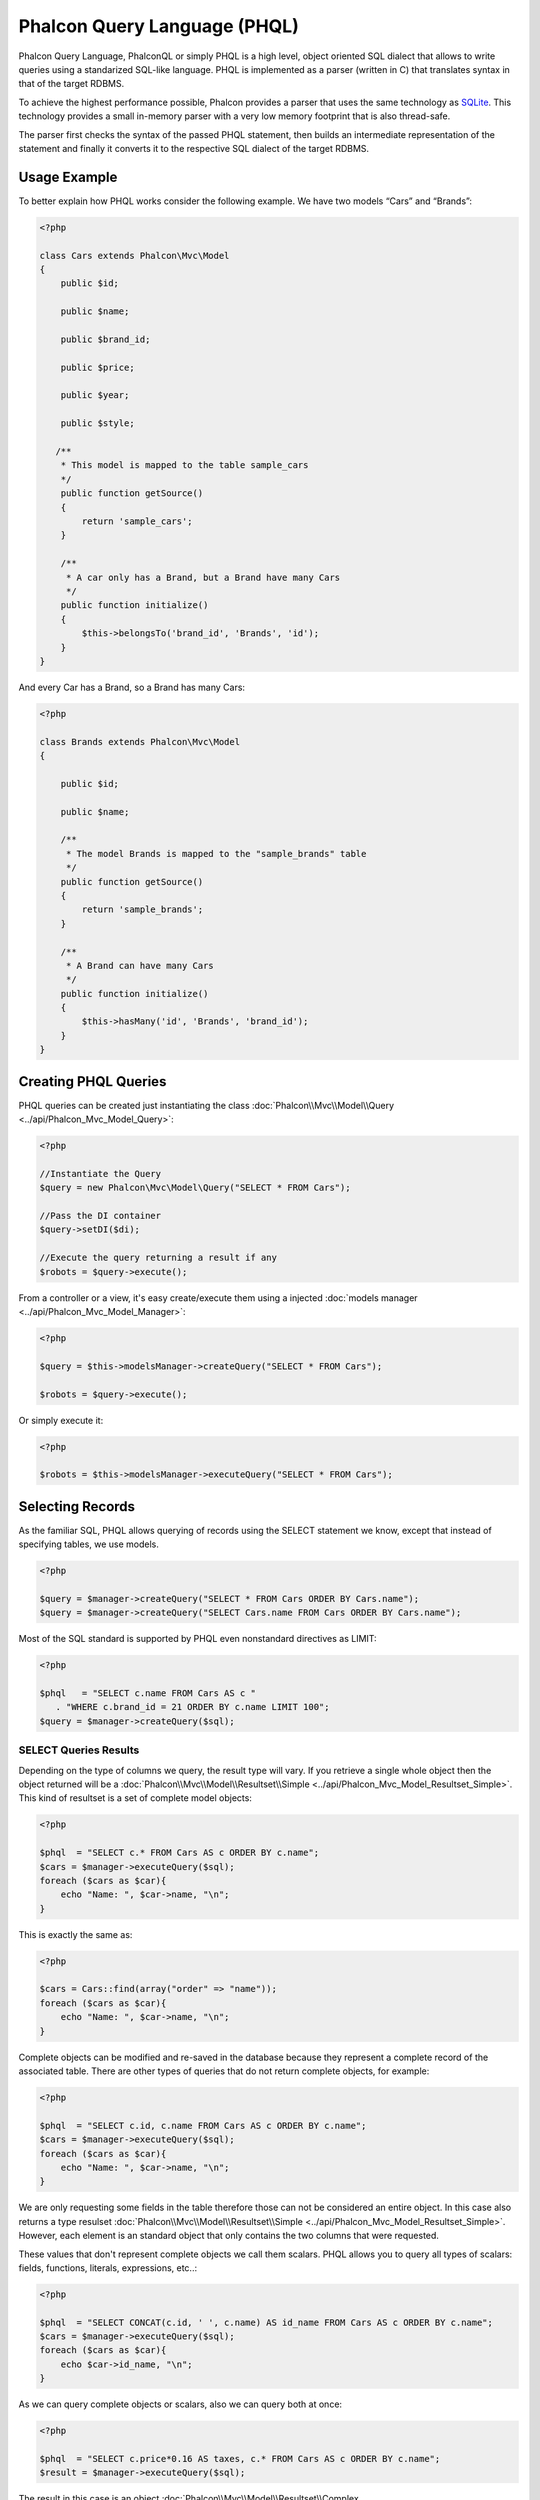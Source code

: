 Phalcon Query Language (PHQL)
=============================

Phalcon Query Language, PhalconQL or simply PHQL is a high level, object oriented SQL dialect that allows to write queries using a
standarized SQL-like language. PHQL is implemented as a parser (written in C) that translates syntax in that of the target RDBMS.

To achieve the highest performance possible, Phalcon provides a parser that uses the same technology as SQLite_. This technology provides a small in-memory parser with a very low memory footprint that is also thread-safe.

The parser first checks the syntax of the passed PHQL statement, then builds an intermediate representation of the statement and finally it converts it to the respective SQL dialect of the target RDBMS.

Usage Example
-------------
To better explain how PHQL works consider the following example. We have two models “Cars” and “Brands”:

.. code-block:: php

    <?php

    class Cars extends Phalcon\Mvc\Model
    {
        public $id;

        public $name;

        public $brand_id;

        public $price;

        public $year;

        public $style;

       /**
        * This model is mapped to the table sample_cars
        */
        public function getSource()
        {
            return 'sample_cars';
        }

        /**
         * A car only has a Brand, but a Brand have many Cars
         */
        public function initialize()
        {
            $this->belongsTo('brand_id', 'Brands', 'id');
        }
    }

And every Car has a Brand, so a Brand has many Cars:

.. code-block:: php

    <?php

    class Brands extends Phalcon\Mvc\Model
    {

        public $id;

        public $name;

        /**
         * The model Brands is mapped to the "sample_brands" table
         */
        public function getSource()
        {
            return 'sample_brands';
        }

        /**
         * A Brand can have many Cars
         */
        public function initialize()
        {
            $this->hasMany('id', 'Brands', 'brand_id');
        }
    }

Creating PHQL Queries
---------------------
PHQL queries can be created just instantiating the class :doc:`Phalcon\\Mvc\\Model\\Query <../api/Phalcon_Mvc_Model_Query>`:

.. code-block:: php

    <?php

    //Instantiate the Query
    $query = new Phalcon\Mvc\Model\Query("SELECT * FROM Cars");

    //Pass the DI container
    $query->setDI($di);

    //Execute the query returning a result if any
    $robots = $query->execute();

From a controller or a view, it's easy create/execute them using a injected :doc:`models manager <../api/Phalcon_Mvc_Model_Manager>`:

.. code-block:: php

    <?php

    $query = $this->modelsManager->createQuery("SELECT * FROM Cars");

    $robots = $query->execute();

Or simply execute it:

.. code-block:: php

    <?php

    $robots = $this->modelsManager->executeQuery("SELECT * FROM Cars");

Selecting Records
-----------------
As the familiar SQL, PHQL allows querying of records using the SELECT statement we know, except that instead of specifying tables, we use models.

.. code-block:: php

    <?php

    $query = $manager->createQuery("SELECT * FROM Cars ORDER BY Cars.name");
    $query = $manager->createQuery("SELECT Cars.name FROM Cars ORDER BY Cars.name");

Most of the SQL standard is supported by PHQL even nonstandard directives as LIMIT:

.. code-block:: php

    <?php

    $phql   = "SELECT c.name FROM Cars AS c "
       . "WHERE c.brand_id = 21 ORDER BY c.name LIMIT 100";
    $query = $manager->createQuery($sql);

SELECT Queries Results
^^^^^^^^^^^^^^^^^^^^^^
Depending on the type of columns we query, the result type will vary. If you retrieve a single whole object then the object returned will be a :doc:`Phalcon\\Mvc\\Model\\Resultset\\Simple <../api/Phalcon_Mvc_Model_Resultset_Simple>`. This kind of resultset is a set of complete model objects:

.. code-block:: php

    <?php

    $phql  = "SELECT c.* FROM Cars AS c ORDER BY c.name";
    $cars = $manager->executeQuery($sql);
    foreach ($cars as $car){
        echo "Name: ", $car->name, "\n";
    }

This is exactly the same as:

.. code-block:: php

    <?php

    $cars = Cars::find(array("order" => "name"));
    foreach ($cars as $car){
        echo "Name: ", $car->name, "\n";
    }

Complete objects can be modified and re-saved in the database because they represent a complete record of the associated table. There are other types of queries that do not return complete objects, for example:

.. code-block:: php

    <?php

    $phql  = "SELECT c.id, c.name FROM Cars AS c ORDER BY c.name";
    $cars = $manager->executeQuery($sql);
    foreach ($cars as $car){
        echo "Name: ", $car->name, "\n";
    }

We are only requesting some fields in the table therefore those can not be considered an entire object. In this case also returns a type resulset :doc:`Phalcon\\Mvc\\Model\\Resultset\\Simple <../api/Phalcon_Mvc_Model_Resultset_Simple>`. However, each element is an standard object that only contains the two columns that were requested.

These values ​​that don't represent complete objects we call them scalars. PHQL allows you to query all types of scalars: fields, functions, literals, expressions, etc..:

.. code-block:: php

    <?php

    $phql  = "SELECT CONCAT(c.id, ' ', c.name) AS id_name FROM Cars AS c ORDER BY c.name";
    $cars = $manager->executeQuery($sql);
    foreach ($cars as $car){
        echo $car->id_name, "\n";
    }

As we can query complete objects or scalars, also we can query both at once:

.. code-block:: php

    <?php

    $phql  = "SELECT c.price*0.16 AS taxes, c.* FROM Cars AS c ORDER BY c.name";
    $result = $manager->executeQuery($sql);

The result in this case is an object :doc:`Phalcon\\Mvc\\Model\\Resultset\\Complex <../api/Phalcon_Mvc_Model_Resultset_Complex>`. This allows access both complete objects and scalars at once:

.. code-block:: php

    <?php

    foreach ($result as $row) {
        echo "Name: ", $row->cars->name, "\n";
        echo "Price: ", $row->cars->price, "\n";
        echo "Taxes: ", $row->taxes, "\n";
    }

Scalars are mapped as properties of each "row", while complete objects are mapped as the name of its related model.

.. _SQLite: http://en.wikipedia.org/wiki/Lemon_Parser_Generator